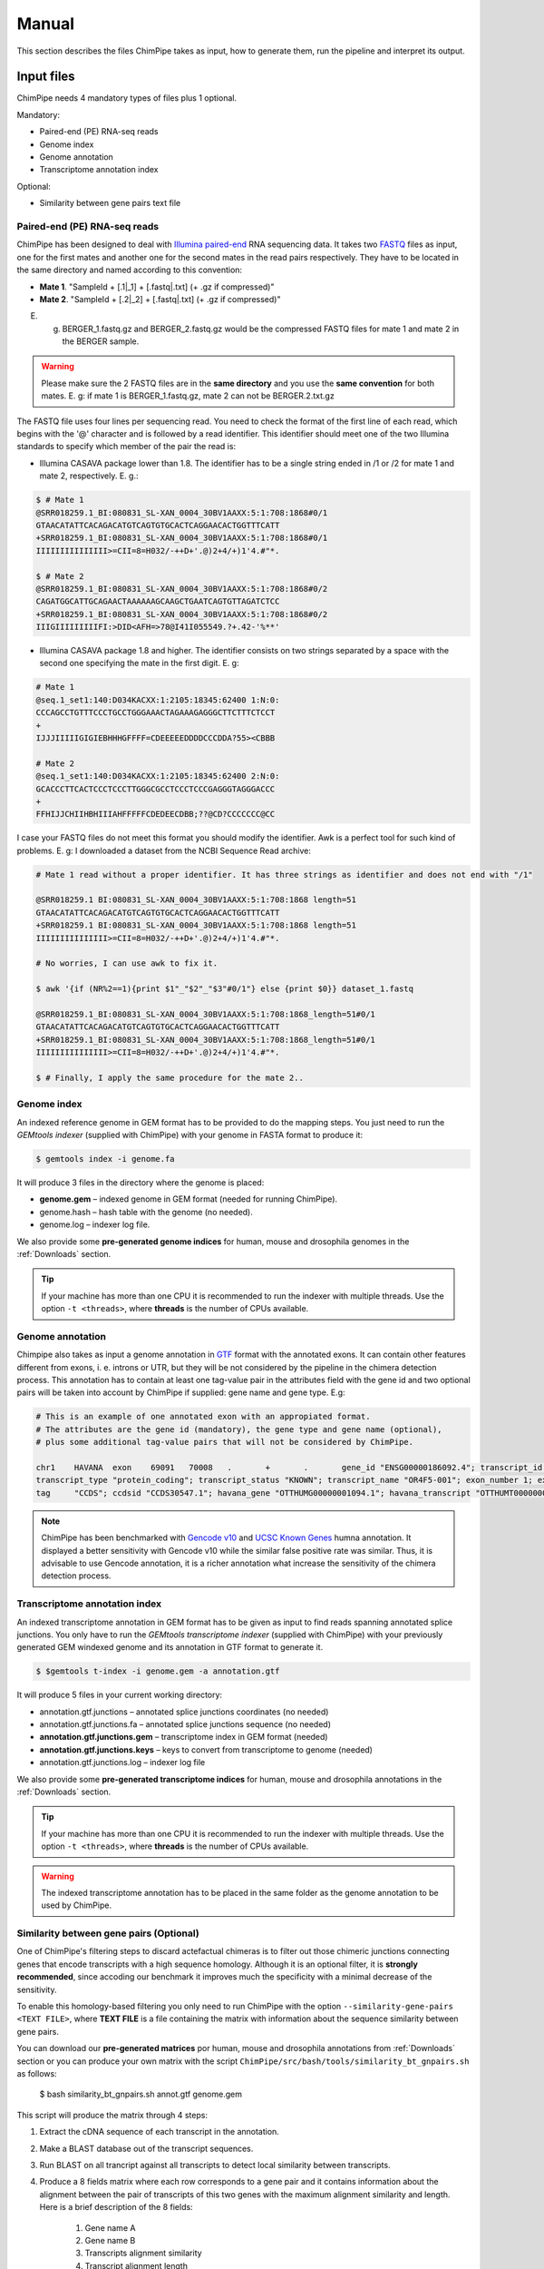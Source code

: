 .. _manual:

======
Manual
======

This section describes the files ChimPipe takes as input, how to generate them, run the pipeline and interpret its output. 

Input files
===========
ChimPipe needs 4 mandatory types of files plus 1 optional.  

Mandatory:

* Paired-end (PE) RNA-seq reads
* Genome index 
* Genome annotation
* Transcriptome annotation index

Optional:

* Similarity between gene pairs text file


Paired-end (PE) RNA-seq reads
~~~~~~~~~~~~~~~~~~~~~~~~~~~~~
ChimPipe has been designed to deal with `Illumina paired-end`_ RNA sequencing data. It takes two `FASTQ`_ files as input, one for the first mates and another one for the second mates in the read pairs respectively. They have to be located in the same directory and named according to this convention: 

.. _Illumina paired-end: http://technology.illumina.com/technology/next-generation-sequencing/paired-end-sequencing_assay.ilmn
.. _FASTQ: http://maq.sourceforge.net/fastq.shtml

* **Mate 1**. "SampleId + [.1|_1] + [.fastq|.txt] (+ .gz if compressed)"
* **Mate 2**. "SampleId + [.2|_2] + [.fastq|.txt] (+ .gz if compressed)"

E. g. BERGER_1.fastq.gz and BERGER_2.fastq.gz would be the compressed FASTQ files for mate 1 and mate 2 in the BERGER sample. 

.. warning:: Please make sure the 2 FASTQ files are in the **same directory** and you use the **same convention** for both mates. E. g: if mate 1 is BERGER_1.fastq.gz, mate 2 can not be BERGER.2.txt.gz

The FASTQ file uses four lines per sequencing read. You need to check the format of the first line of each read, which begins with the '@' character and is followed by a read identifier. This identifier should meet one of the two Illumina standards to specify which member of the pair the read is:

* Illumina CASAVA package lower than 1.8. The identifier has to be a single string ended in /1 or /2 for mate 1 and mate 2, respectively. E. g.:

.. code-block:: bash
	
	$ # Mate 1
	@SRR018259.1_BI:080831_SL-XAN_0004_30BV1AAXX:5:1:708:1868#0/1
	GTAACATATTCACAGACATGTCAGTGTGCACTCAGGAACACTGGTTTCATT
	+SRR018259.1_BI:080831_SL-XAN_0004_30BV1AAXX:5:1:708:1868#0/1
	IIIIIIIIIIIIIII>=CII=8=H032/-++D+'.@)2+4/+)1'4.#"*.
	
	$ # Mate 2
	@SRR018259.1_BI:080831_SL-XAN_0004_30BV1AAXX:5:1:708:1868#0/2
	CAGATGGCATTGCAGAACTAAAAAAGCAAGCTGAATCAGTGTTAGATCTCC
	+SRR018259.1_BI:080831_SL-XAN_0004_30BV1AAXX:5:1:708:1868#0/2
	IIIGIIIIIIIIIFI:>DID<AFH=>78@I41I055549.?+.42-'%**'
	

* Illumina CASAVA package 1.8 and higher. The identifier consists on two strings separated by a space with the second one specifying the mate in the first digit. E. g:   

.. code-block:: bash
	
	# Mate 1
	@seq.1_set1:140:D034KACXX:1:2105:18345:62400 1:N:0:
	CCCAGCCTGTTTCCCTGCCTGGGAAACTAGAAAGAGGGCTTCTTTCTCCT
	+
	IJJJIIIIIGIGIEBHHHGFFFF=CDEEEEEDDDDCCCDDA?55><CBBB
	
	# Mate 2
	@seq.1_set1:140:D034KACXX:1:2105:18345:62400 2:N:0:
	GCACCCTTCACTCCCTCCCTTGGGCGCCTCCCTCCCGAGGGTAGGGACCC
	+
	FFHIJJCHIIHBHIIIAHFFFFFCDEDEECDBB;??@CD?CCCCCCC@CC

I case your FASTQ files do not meet this format you should modify the identifier. Awk is a perfect tool for such kind of problems. E. g: I downloaded a dataset from the NCBI Sequence Read archive:

.. code-block:: bash
	

	# Mate 1 read without a proper identifier. It has three strings as identifier and does not end with "/1"
	
	@SRR018259.1 BI:080831_SL-XAN_0004_30BV1AAXX:5:1:708:1868 length=51
	GTAACATATTCACAGACATGTCAGTGTGCACTCAGGAACACTGGTTTCATT
	+SRR018259.1 BI:080831_SL-XAN_0004_30BV1AAXX:5:1:708:1868 length=51
	IIIIIIIIIIIIIII>=CII=8=H032/-++D+'.@)2+4/+)1'4.#"*.
	
	# No worries, I can use awk to fix it. 
	
	$ awk '{if (NR%2==1){print $1"_"$2"_"$3"#0/1"} else {print $0}} dataset_1.fastq 		
	
	@SRR018259.1_BI:080831_SL-XAN_0004_30BV1AAXX:5:1:708:1868_length=51#0/1
	GTAACATATTCACAGACATGTCAGTGTGCACTCAGGAACACTGGTTTCATT
	+SRR018259.1_BI:080831_SL-XAN_0004_30BV1AAXX:5:1:708:1868_length=51#0/1
	IIIIIIIIIIIIIII>=CII=8=H032/-++D+'.@)2+4/+)1'4.#"*.

	$ # Finally, I apply the same procedure for the mate 2..

Genome index
~~~~~~~~~~~~
An indexed reference genome in GEM format has to be provided to do the mapping steps. You just need to run the *GEMtools indexer* (supplied with ChimPipe) with your genome in FASTA format to produce it:

.. _FASTA:
 
.. code-block:: bash

	$ gemtools index -i genome.fa 

It will produce 3 files in the directory where the genome is placed:

* **genome.gem** – indexed genome in GEM format (needed for running ChimPipe).   
* genome.hash – hash table with the genome (no needed). 
* genome.log – indexer log file.    

We also provide some **pre-generated genome indices** for human, mouse and drosophila genomes in the :ref:`Downloads` section. 

.. tip:: If your machine has more than one CPU it is recommended to run the indexer with multiple threads. Use the option ``-t <threads>``, where **threads** is the number of CPUs available. 


Genome annotation
~~~~~~~~~~~~~~~~~~
Chimpipe also takes as input a genome annotation in `GTF`_ format with the annotated exons. It can contain other features different from exons, i. e. introns or UTR, but they will be not considered by the pipeline in the chimera detection process. This annotation has to contain at least one tag-value pair in the attributes field with the gene id and two optional pairs will be taken into account by ChimPipe if supplied: gene name and gene type. E.g:

.. _GTF: http://www.ensembl.org/info/website/upload/gff.html

.. code-block:: bash
	
	# This is an example of one annotated exon with an appropiated format. 	
	# The attributes are the gene id (mandatory), the gene type and gene name (optional), 
	# plus some additional tag-value pairs that will not be considered by ChimPipe.   
	
	chr1	HAVANA	exon	69091	70008	.	+	.	gene_id "ENSG00000186092.4"; transcript_id "ENST00000335137.3"; gene_type "protein_coding"; gene_status "KNOWN"; gene_name "OR4F5";
	transcript_type "protein_coding"; transcript_status "KNOWN"; transcript_name "OR4F5-001"; exon_number 1; exon_id "ENSE00002319515.1"; level 2; tag "basic"; tag "appris_principal";
	tag	"CCDS"; ccdsid "CCDS30547.1"; havana_gene "OTTHUMG00000001094.1"; havana_transcript "OTTHUMT00000003223.1";

.. note:: ChimPipe has been benchmarked with `Gencode v10`_ and `UCSC Known Genes`_  humna annotation. It displayed a better sensitivity with Gencode v10 while the similar false positive rate was similar. Thus, it is advisable to use Gencode annotation, it is a richer annotation what increase the sensitivity of the chimera detection process. 

.. _Gencode v10: http://www.gencodegenes.org/releases/10.html
.. _UCSC Known Genes: https://genome.ucsc.edu/cgi-bin/hgTables?command=start

Transcriptome annotation index
~~~~~~~~~~~~~~~~~~~~~~~~~~~~~~
An indexed transcriptome annotation in GEM format has to be given as input to find reads spanning annotated splice junctions. You only have to run the *GEMtools transcriptome indexer* (supplied with ChimPipe) with your previously generated GEM windexed genome and its annotation in GTF format to generate it. 

.. code-block:: bash

	$ $gemtools t-index -i genome.gem -a annotation.gtf	

It will produce 5 files in your current working directory:

* annotation.gtf.junctions – annotated splice junctions coordinates (no needed)
* annotation.gtf.junctions.fa – annotated splice junctions sequence (no needed)
* **annotation.gtf.junctions.gem** – transcriptome index in GEM format (needed)
* **annotation.gtf.junctions.keys** – keys to convert from transcriptome to genome (needed)
* annotation.gtf.junctions.log – indexer log file

We also provide some **pre-generated transcriptome indices** for human, mouse and drosophila annotations in the :ref:`Downloads` section. 

.. tip:: If your machine has more than one CPU it is recommended to run the indexer with multiple threads. Use the option ``-t <threads>``, where **threads** is the number of CPUs available. 

.. warning:: The indexed transcriptome annotation has to be placed in the same folder as the genome annotation to be used by ChimPipe.

Similarity between gene pairs (Optional)
~~~~~~~~~~~~~~~~~~~~~~~~~~~~~~~~~~~~~~~~~
One of ChimPipe's filtering steps to discard actefactual chimeras is to filter out those chimeric junctions connecting genes that encode transcripts with a high sequence homology. Although it is an optional filter, it is **strongly recommended**, since accoding our benchmark it improves much the specificity with a minimal decrease of the sensitivity.  

To enable this homology-based filtering you only need to run ChimPipe with the option ``--similarity-gene-pairs <TEXT FILE>``, where **TEXT FILE** is a file containing the matrix with information about the sequence similarity between gene pairs. 

You can download our **pre-generated matrices** por human, mouse and drosophila annotations from :ref:`Downloads` section or you can produce your own matrix with the script ``ChimPipe/src/bash/tools/similarity_bt_gnpairs.sh`` as follows:

	$ bash similarity_bt_gnpairs.sh annot.gtf genome.gem

This script will produce the matrix through 4 steps:

1. Extract the cDNA sequence of each transcript in the annotation.

2. Make a BLAST database out of the transcript sequences. 

3. Run BLAST on all trancript against all transcripts to detect local similarity between transcripts.

4. Produce a 8 fields matrix where each row corresponds to a gene pair and it contains information about the alignment between the pair of transcripts of this two genes with the maximum alignment similarity and length. Here is a brief description of the 8 fields:

	1. Gene name A
	2. Gene name B
	3. Transcripts alignment similarity
	4. Transcript alignment length
	5. Transcript name A
	6. Transcript name B
	7. Trancript A exonic length
	8. Transcript B exonic length

**Example** 

ENSG00000000003.10 ENSG00000003402.15 91.43 70 ENST00000373020.4 ENST00000309955.3 2206 14672
	
.. warning:: Make sure you run ChimPipe with a similarity matrix generated from the annotation and genome you are using.  

Execute pipeline
================

1. Set up the environment
~~~~~~~~~~~~~~~~~~~~~~~~~
As explained in the :ref:`installation` section, you need to have installed BEDtools and SAMtools to execute ChimPipe, plus blast in case you want to produce your own similarity between gene pairs text files (See **Similarity between gene pairs**). In case you do not have them, you can download an install them from their webpages. Once installed, you have to export the path to their binaries. 

Please check our :ref:`FAQ` section in case you have any problem.  

2. Check the quality offset in your dataset   
~~~~~~~~~~~~~~~~~~~~~~~~~~~~~~~~~~~~~~~~~~~~
The quality scores (Q) measure the probability that a base is called incorrectly by the sequencing machine. Within your FASTQ files, they are represented in the fourth line of each read as an string of ASCII characters (each character correspond to the Q score of a certain base in the sequencing read). The correspondence between each ASCII character and the Q score is based on some offset. These offset vary with the sequencing platform (current Illumina machines uses 33, while older 33). 

.. tip:: ChimPipe needs to know the offset considered in your RNA-seq data to do the mapping steps. If you do not have this information, a short script is provided to easily check it (see :ref:`FAQ` section). 

3. Check the RNA-seq library type
~~~~~~~~~~~~~~~~~~~~~~~~~~~~~~~~~~
Different protocols that can be used to generate a RNA-seq library. There are also important differences among them that have to be taken into account in several steps of the chimera detection pipeline. However, ChimPipe can not determine the protocol used to produce your reads, so you need to supply this information manually with the option ``--read-directionality <library>``. Where **library** has to be one of these library types:

* **NONE**. Not strand-specific protocol (unstranded data). The information about from which strand the transcript is transcribed is not available. Default configuration.

Strand-specific protocols (stranded data):
 
* **SENSE**. Transcript directly sequenced. Reads map to the transcript strand.
* **ANTISENSE**. Reverse complementary sequence of the transcript sequenced. Reads map to the opposite strand of the transcript. 
* **MATE1_SENSE**. Reads on the left of the fragment (mates 1) sequenced from the transcript (map in the transcrip strand), and the ones in the right (mates 2) sequenced from the complementary reverse sequence (map in the opposite strand). 
* **MATE2_SENSE**. Reads on the left of the fragment (mates 1) sequenced from the complementary reverse sequence (map in the opposite strand), and the ones in the right (mates 2) sequenced from the transcript (map in the transcrip strand). 
	
.. tip:: In case you do not know the type of library, use the bash script provided along ChimPipe (see :ref:`FAQ` section) or ask your RNA-seq data provider.
	
4. Run ChimPipe
~~~~~~~~~~~~~~~
Once you have the genome and transcriptome indices prepared, and you know the quality offset and the library type of your PE RNA-seq reads you can run ChimPipe as follows:

.. code-block:: bash
	
	bash ChimPipe.sh -i reads_1.fastq -g genome.gem -a annotation.gtf -q 33 -l UNSTRANDED -e sample1

All these files and parameters given as input to ChimPipe are **mandatory arguments**. Please see bellow a descripion of them: 

.. code-block:: bash

	-i|--input reads_1.fastq – First mate sequencing reads. ChimPipe deals with paired-end data. 
				   Please make sure the second mate file is in the same directory as 
				   the first one, and the files are named according to the same convention. 
				   E.g: the second mate of "reads_1.fastq" should be "reads_2.fastq". 
						   
	-g|--genome-index genome.gem – Index for the reference genome in GEM format.

	-a|--annotation annotation.gtf – Reference genome annotation file in GTF format. The transcriptome 
						index has to be in the same directory as the annotation. 
								 
	-q|--quality 33 – Quality offset of the FASTQ files [33 | 64 | ignore].

	-l|--seq-library NONE – Type of sequencing library [MATE1_SENSE | MATE2_SENSE | 
				MATE_STRAND_CSHL | SENSE | ANTISENSE | UNSTRANDED]. UNSTRANDED for not strand-specific 
				protocol (unstranded data) and the others for the different types of 
				strand-specific protocols (stranded data).
		          
	-e|--sample-id sample1 – Sample identifier (the output files will be named according to this id).

ChimPipe pipeline has some **optional arguments**, please do ``ChimPipe.sh --help`` to see the list.

.. tip:: If your machine has more than one CPU it is recommended to run ChimPipe with multiple threads. It will speed up the mapping steps a lot. Use the option ``-t|--threads <threads>``, where **threads** is the number of CPUs available. 

.. tip:: It is strongly advisable to use the option ``--similarity-gene-pairs <TEXT FILE>`` to discard junctions connecting genes which encode transcripts with a high sequence homology, which are likely sequencing or mapping artefacts. Please check **Similarity between gene pairs** above to learn how to produce the text file needed. 

.. note:: The pipeline is restartable. That means if ChimPipe fails at some point and you run it again, it will skip the already completed steps. You just need to make sure you remove the files generated in the step the pipeline failed. 

Output
======

By default, ChimPipe produces 3 files as output:

* First mapping BAM file
* Second mapping MAP file
* Chimeric junctions text file

.. tip:: If you want to keep intermediate files in your output run ChimPipe with the flag ``--no-cleanup``. 

First mapping BAM file
~~~~~~~~~~~~~~~~~~~~~~
`BAM`_ file containing the reads mapped in the genome, transcriptome and *de novo* transcriptome with the *GEMtools RNA pipeline*. 

Many next-generation sequencing analysis tools work with this format, so it can be used to do very different analyses such as gene and transcript quantification or differential gene expression analysis.

.. _BAM: http://samtools.github.io/hts-specs/SAMv1.pdf

Second mapping MAP file
~~~~~~~~~~~~~~~~~~~~~~~
MAP file containing reads segmentally mapped in the genome allowing for interchromosomal, different strand and unexpected genomic order mappings. 

Chimeric junctions text file
~~~~~~~~~~~~~~~~~~~~~~~~~~~~
Tabular text file containing the detected chimeric junctions in your RNA-seq dataset. It has rows of 19 fields, where each row corresponds to a chimeric junction and the fields contains information about it. Here is a brief description of the 19 fields:

1. **juncId** - Chimeric junction identifier. It is an string encoding the position of the chimeric junction in the genome as follows: chrA"_"breakpointA"_"strandA":"chrB"_"breakpointB"_"strandB. E. g., "chr4_90653092_+:chr17_22023757_+" is a chimeric junction between the position 90653092 of the chromosome 4 in the plus strand, and the position 22023757 of the chromosome chr17 in the plus strand. 
2. **nbstag** - Number of staggered reads supporting the chimera.
3. **nbtotal** - Total number of reads supporting the chimera.
4. **maxbeg** - Maximum beginning of the chimeric junction,  The starting position at which 
5. **maxEnd** - Maximum end of the junction
6. **samechr** - Flag to specify if the connected gene pairs are in the same cromosome (1) or not (0).
7. **samestr** - Flag to specify if the connected gene pairs are in the same strand (1) or not (0), NA in case the *samechr* field was 0.
8. **dist** - Distance between the two breakpoints, NA in case the "samestr" field was 0.
9. **ss1** - Splice donor site sequence.
10. **ss2**	- Splice acceptor site sequence.
11. **gnlist1** - List of genes overlapping the first part of the chimera. 	
12. **gnlist2**	- List of genes overlapping the second part of the chimera. 
13. **gnname1** - Name of the genes in the field *gnlist1*, "." if unknown. 
14. **gnname2**	- Name of the genes in the field *gnlist1*, "." if unknown.
15. **bt1** - Biotype of the genes in the field *gnlist1*, "." if unknown. 
16. **bt2**	- Biotype of the genes in the field *gnlist2*, "." if unknown.
17. **PEsupport** - Total number of read pairs supporting the chimera, "." if not Paired-end support. It is a string containing information about the number of read pairs supporting the connection between the involved gene pairs as follows: geneA1-GeneA2:nbReadPairs,geneB1-geneB2:nbReadPairs. E.g.: "1-1:1,3-1:2" means that the connection between the genes 1, in the *gnlist1* and *gnlist2* respectively, is supported by 1 read pair; and the connection between the gene 3 in the *gnlist1* and the gene 1 in the *gnlist2* is supported by 2 read pairs. 
18. **maxSim** - Maximum percent of similarity in the BLAST alignment between the transcript with the longest BLAST alignment, "." if no blast hit found.
19. **maxLgal** - Maximum length of the BLAST alignment between all the transcripts of the gene pairs connected by the chimeric junction, "." if no blast hit found. 

**Example**

chr1_121115975_+:chr1_206566046_+	1	1	121115953	206566073	1	1	85450071	GC	AG	SRGAP2D,	SRGAP2,	SRGAP2D,	SRGAP2	.	.	1-1:2,	99.44	1067

